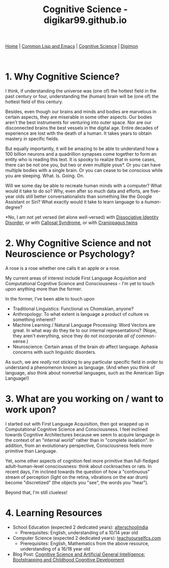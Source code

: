 #+HTML_HEAD: <meta charset="utf-8">
#+HTML_HEAD: <meta name="viewport" content="width=device-width, initial-scale=1.0, shrink-to-fit=no">
#+HTML_HEAD: <link rel="stylesheet" type="text/css" href="others.css">
#+OPTIONS: toc:nil num:nil html-postamble:nil
#+TITLE: Cognitive Science - digikar99.github.io

#+BEGIN_CENTER
[[file:index.html][Home]] | [[file:common-lisp-and-emacs.html][Common Lisp and Emacs]] | [[file:cognitive-science.html][Cognitive Science]] | [[./digimon.html][Digimon]]
#+END_CENTER

#+TOC: headlines 1

#+html: <br>

* 1. Why Cognitive Science?

I think, if understanding the universe was (one of) the hottest field in the past century or four, understanding the (human) brain will be (one of) the hottest field of this century.

Besides, even though our brains and minds and bodies are marvelous in certain aspects, they are miserable in some other aspects. Our bodies aren't the best instruments for venturing into outer space. Nor are our disconnected brains the best vessels in the digital age. Entire decades of experience are lost with the death of a human. It takes years to obtain mastery in specific fields.

But equally importantly, it will be amazing to be able to understand how a 100 billion neurons and a quadrillion synapses come together to form an entity who is reading this text. It is spooky to realize that in some cases, there can be not one you, but two or even multiple yous*. Or you can have multiple bodies with a single brain. Or you can cease to be conscious while you are sleeping. What. Is. Going. On.

Will we some day be able to recreate human minds with a computer? What would it take to do so? Why, even after so much data and efforts, are five-year olds still better conversationalists than something like the Google Assistant or Siri? What exactly would it take to learn language to a /human/-degree?

*No, I am not yet versed (let alone /well/-versed) with [[https://en.wikipedia.org/wiki/Dissociative_identity_disorder][Dissociative Identity Disorder]], or with [[https://en.wikipedia.org/wiki/Split-brain][Callosal Syndrome]], or with [[https://en.wikipedia.org/wiki/Craniopagus_twins][Craniopagus twins]]

* 2. Why Cognitive Science and not Neuroscience or Psychology?

A rose is a rose whether one calls it an apple or a rose.

My current areas of interest include First Language Acquisition and Computational Cognitive Science and Consciousness - I'm yet to touch upon anything more than the former.

In the former, I've been able to touch upon

- Traditional Linguistics: Functional vs Chomskian, anyone?
- Anthropology: To what extent is language a product of culture vs something inherent?
- Machine Learning / Natural Language Processing: Word Vectors are great. In what way do they tie to our internal representations? (Nope, they aren't everything, since they do not incorporate /all of/ common-sense.)
- Neuroscience: Certain areas of the brain /do/ affect language. Aphasia concerns with such linguistic disorders.

As such, we are /really/ not sticking to any particular specific field in order to understand a phenomenon known as language. (And when you think of language, also think about nonverbal languages, such as the American Sign Language!)

* 3. What are you working on / want to work upon?

I started out with First Language Acquisition, then got wrapped up in Computational Cognitive Science and Consciousness. I feel inclined towards Cognitive Architectures because we seem to acquire language in the context of an "internal world" rather than in "complete isolation". In addition, from an evolutionary perspective, Consciousness feels more primitive than Language. 

Yet, some other aspects of cognition feel more primitive than full-fledged adult-human-level consciousness: think about cockroaches or rats. In recent days, I'm inclined towards the question of how a "continuous" stream of perception (light on the retina, vibrations on the ear drum) become "discretized" (the objects you "see", the words you "hear").

Beyond that, I'm still clueless!

* 4. Learning Resources

- School Education (expected 2 dedicated years): [[https://alterschoolindia.com/][alterschoolindia]]
  - Prerequisites: English, understanding of a 10/14 year old
- Computer Science (expected 2 dedicated years): [[https://teachyourselfcs.com/][teachyourselfcs.com]]
  - Prerequisites: English, Mathematics from the above resource, understanding of a 16/18 year old
- Blog Post: [[https://human9being9.wordpress.com/2022/01/22/cognitive-science-and-artificial-general-intelligence-bootstrapping-and-childhood-cognitive-development/][Cognitive Science and Artificial General Intelligence: Bootstrapping and Childhood Cognitive Development]]
